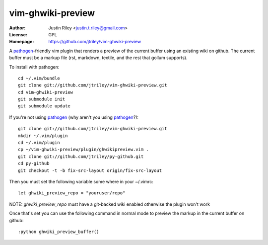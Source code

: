 vim-ghwiki-preview
==================

:Author: Justin Riley <justin.t.riley@gmail.com>
:License: GPL
:Homepage: https://github.com/jtriley/vim-ghwiki-preview

A `pathogen`_-friendly vim plugin that renders a preview of the current buffer
using an existing wiki on github. The current buffer must be a markup file
(rst, markdown, textile, and the rest that gollum supports).

To install with pathogen::

        cd ~/.vim/bundle
        git clone git://github.com/jtriley/vim-ghwiki-preview.git
        cd vim-ghwiki-preview
        git submodule init
        git submodule update

If you're not using `pathogen`_ (why aren't you using `pathogen`_?)::

        git clone git://github.com/jtriley/vim-ghwiki-preview.git
        mkdir ~/.vim/plugin
        cd ~/.vim/plugin
        cp ~/vim-ghwiki-preview/plugin/ghwikipreview.vim .
        git clone git://github.com/jtriley/py-github.git
        cd py-github
        git checkout -t -b fix-src-layout origin/fix-src-layout

Then you must set the following variable some where in your ~/.vimrc::

        let ghwiki_preview_repo = "youruser/repo"

NOTE: *ghwiki_preview_repo* must have a git-backed wiki enabled otherwise the
plugin won't work

Once that's set you can use the following command in normal mode to preview the
markup in the current buffer on github::

        :python ghwiki_preview_buffer()

.. _pathogen: https://github.com/tpope/vim-pathogen
